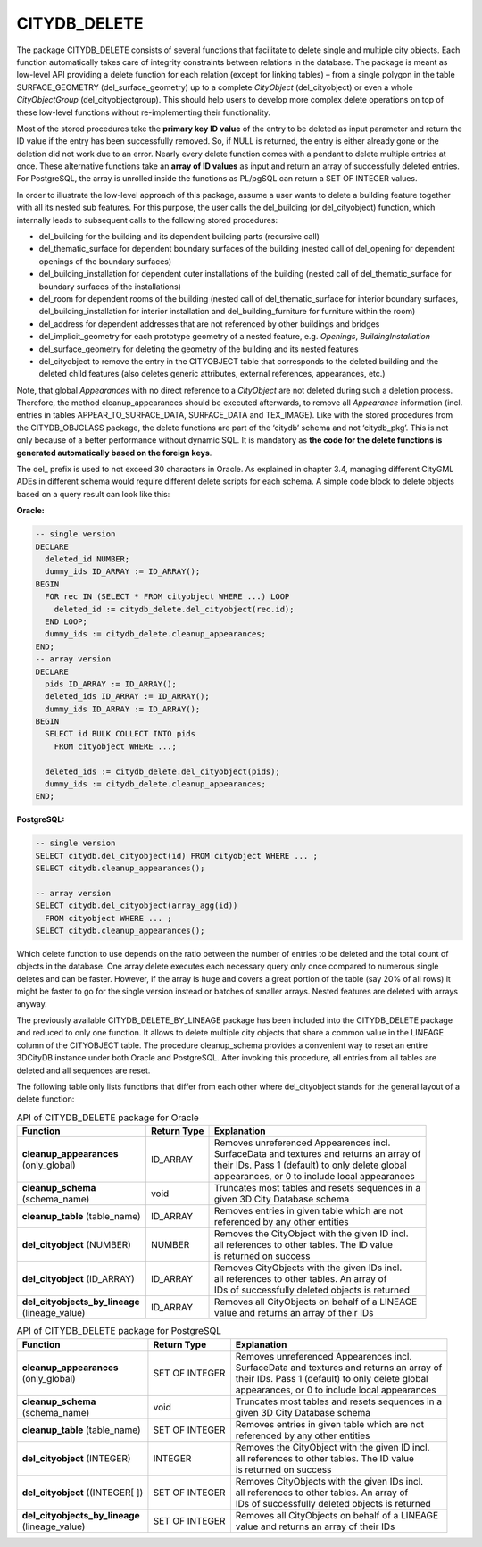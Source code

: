 CITYDB_DELETE
-------------

The package CITYDB_DELETE consists of several functions that facilitate
to delete single and multiple city objects. Each function automatically
takes care of integrity constraints between relations in the database.
The package is meant as low-level API providing a delete function for
each relation (except for linking tables) – from a single polygon in the
table SURFACE_GEOMETRY (del_surface_geometry) up to a complete
*CityObject* (del_cityobject) or even a whole *CityObjectGroup*
(del_cityobjectgroup). This should help users to develop more complex
delete operations on top of these low-level functions without
re-implementing their functionality.

Most of the stored procedures take the **primary key ID value** of the
entry to be deleted as input parameter and return the ID value if the
entry has been successfully removed. So, if NULL is returned, the entry
is either already gone or the deletion did not work due to an error.
Nearly every delete function comes with a pendant to delete multiple
entries at once. These alternative functions take an **array of ID
values** as input and return an array of successfully deleted entries.
For PostgreSQL, the array is unrolled inside the functions as PL/pgSQL
can return a SET OF INTEGER values.

In order to illustrate the low-level approach of this package, assume a
user wants to delete a building feature together with all its nested sub
features. For this purpose, the user calls the del_building (or
del_cityobject) function, which internally leads to subsequent calls to
the following stored procedures:

-  del_building for the building and its dependent building parts
   (recursive call)

-  del_thematic_surface for dependent boundary surfaces of the building
   (nested call of del_opening for dependent openings of the boundary
   surfaces)

-  del_building_installation for dependent outer installations of the
   building (nested call of del_thematic_surface for boundary surfaces
   of the installations)

-  del_room for dependent rooms of the building (nested call of
   del_thematic_surface for interior boundary surfaces,
   del_building_installation for interior installation and
   del_building_furniture for furniture within the room)

-  del_address for dependent addresses that are not referenced by other
   buildings and bridges

-  del_implicit_geometry for each prototype geometry of a nested
   feature, e.g. *Openings*, *BuildingInstallation*

-  del_surface_geometry for deleting the geometry of the building and
   its nested features

-  del_cityobject to remove the entry in the CITYOBJECT table that
   corresponds to the deleted building and the deleted child features
   (also deletes generic attributes, external references, appearances,
   etc.)

Note, that global *Appearances* with no direct reference to a
*CityObject* are not deleted during such a deletion process. Therefore,
the method cleanup_appearances should be executed afterwards, to remove
all *Appearance* information (incl. entries in tables
APPEAR_TO_SURFACE_DATA, SURFACE_DATA and TEX_IMAGE). Like with the
stored procedures from the CITYDB_OBJCLASS package, the delete functions
are part of the ‘citydb’ schema and not ‘citydb_pkg’. This is not only
because of a better performance without dynamic SQL. It is mandatory as
**the code for the** **delete functions is generated automatically based
on the foreign keys**.

The del\_ prefix is used to not exceed 30 characters in Oracle. As
explained in chapter 3.4, managing different CityGML ADEs in different
schema would require different delete scripts for each schema. A simple
code block to delete objects based on a query result can look like this:

**Oracle:**

.. code:: sql

    -- single version
    DECLARE
      deleted_id NUMBER;
      dummy_ids ID_ARRAY := ID_ARRAY();
    BEGIN
      FOR rec IN (SELECT * FROM cityobject WHERE ...) LOOP
        deleted_id := citydb_delete.del_cityobject(rec.id);
      END LOOP;
      dummy_ids := citydb_delete.cleanup_appearances;
    END;
    -- array version
    DECLARE
      pids ID_ARRAY := ID_ARRAY();
      deleted_ids ID_ARRAY := ID_ARRAY();
      dummy_ids ID_ARRAY := ID_ARRAY();
    BEGIN
      SELECT id BULK COLLECT INTO pids
        FROM cityobject WHERE ...;

      deleted_ids := citydb_delete.del_cityobject(pids);
      dummy_ids := citydb_delete.cleanup_appearances;
    END;

**PostgreSQL:**

.. code:: sql

    -- single version
    SELECT citydb.del_cityobject(id) FROM cityobject WHERE ... ;
    SELECT citydb.cleanup_appearances();

    -- array version
    SELECT citydb.del_cityobject(array_agg(id))
      FROM cityobject WHERE ... ;
    SELECT citydb.cleanup_appearances();

Which delete function to use depends on the ratio between the number of
entries to be deleted and the total count of objects in the database.
One array delete executes each necessary query only once compared to
numerous single deletes and can be faster. However, if the array is huge
and covers a great portion of the table (say 20% of all rows) it might
be faster to go for the single version instead or batches of smaller
arrays. Nested features are deleted with arrays anyway.

The previously available CITYDB_DELETE_BY_LINEAGE package has been
included into the CITYDB_DELETE package and reduced to only one
function. It allows to delete multiple city objects that share a common
value in the LINEAGE column of the CITYOBJECT table. The procedure
cleanup_schema provides a convenient way to reset an entire 3DCityDB
instance under both Oracle and PostgreSQL. After invoking this
procedure, all entries from all tables are deleted and all sequences are
reset.

The following table only lists functions that differ from each other
where del_cityobject stands for the general layout of a delete function:

.. list-table:: API of CITYDB_DELETE package for Oracle
   :name: citydb_delete_api_oracle_table

   * - | **Function**
     - | **Return Type**
     - | **Explanation**
   * - | **cleanup_appearances**
       | (only_global)
     - | ID_ARRAY
     - | Removes unreferenced Appearences incl.
       | SurfaceData and textures and returns an array of
       | their IDs. Pass 1 (default) to only delete global
       | appearances, or 0 to include local appearances
   * - | **cleanup_schema**
       | (schema_name)
     - | void
     - | Truncates most tables and resets sequences in a
       | given 3D City Database schema
   * - | **cleanup_table** (table_name)
     - | ID_ARRAY
     - | Removes entries in given table which are not
       | referenced by any other entities
   * - | **del_cityobject** (NUMBER)
     - | NUMBER
     - | Removes the CityObject with the given ID incl.
       | all references to other tables. The ID value
       | is returned on success
   * - | **del_cityobject** (ID_ARRAY)
     - | ID_ARRAY
     - | Removes CityObjects with the given IDs incl.
       | all references to other tables. An array of
       | IDs of successfully deleted objects is returned
   * - | **del_cityobjects_by_lineage**
       | (lineage_value)
     - | ID_ARRAY
     - | Removes all CityObjects on behalf of a LINEAGE
       | value and returns an array of their IDs

.. list-table:: API of CITYDB_DELETE package for PostgreSQL
   :name: citydb_delete_api_postgresql_table

   * - | **Function**
     - | **Return Type**
     - | **Explanation**
   * - | **cleanup_appearances**
       | (only_global)
     - | SET OF INTEGER
     - | Removes unreferenced Appearences incl.
       | SurfaceData and textures and returns an array of
       | their IDs. Pass 1 (default) to only delete global
       | appearances, or 0 to include local appearances
   * - | **cleanup_schema**
       | (schema_name)
     - | void
     - | Truncates most tables and resets sequences in a
       | given 3D City Database schema
   * - | **cleanup_table** (table_name)
     - | SET OF INTEGER
     - | Removes entries in given table which are not
       | referenced by any other entities
   * - | **del_cityobject** (INTEGER)
     - | INTEGER
     - | Removes the CityObject with the given ID incl.
       | all references to other tables. The ID value
       | is returned on success
   * - | **del_cityobject** ((INTEGER[ ])
     - | SET OF INTEGER
     - | Removes CityObjects with the given IDs incl.
       | all references to other tables. An array of
       | IDs of successfully deleted objects is returned
   * - | **del_cityobjects_by_lineage**
       | (lineage_value)
     - | SET OF INTEGER
     - | Removes all CityObjects on behalf of a LINEAGE
       | value and returns an array of their IDs

